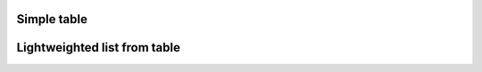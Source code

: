 

Simple table
"""""""""""""""""""""""

.. lv_example:: widgets/table/lv_example_table_1
  :language: c

Lightweighted list from table
""""""""""""""""""""""""""""""

.. lv_example:: widgets/table/lv_example_table_2
  :language: c

